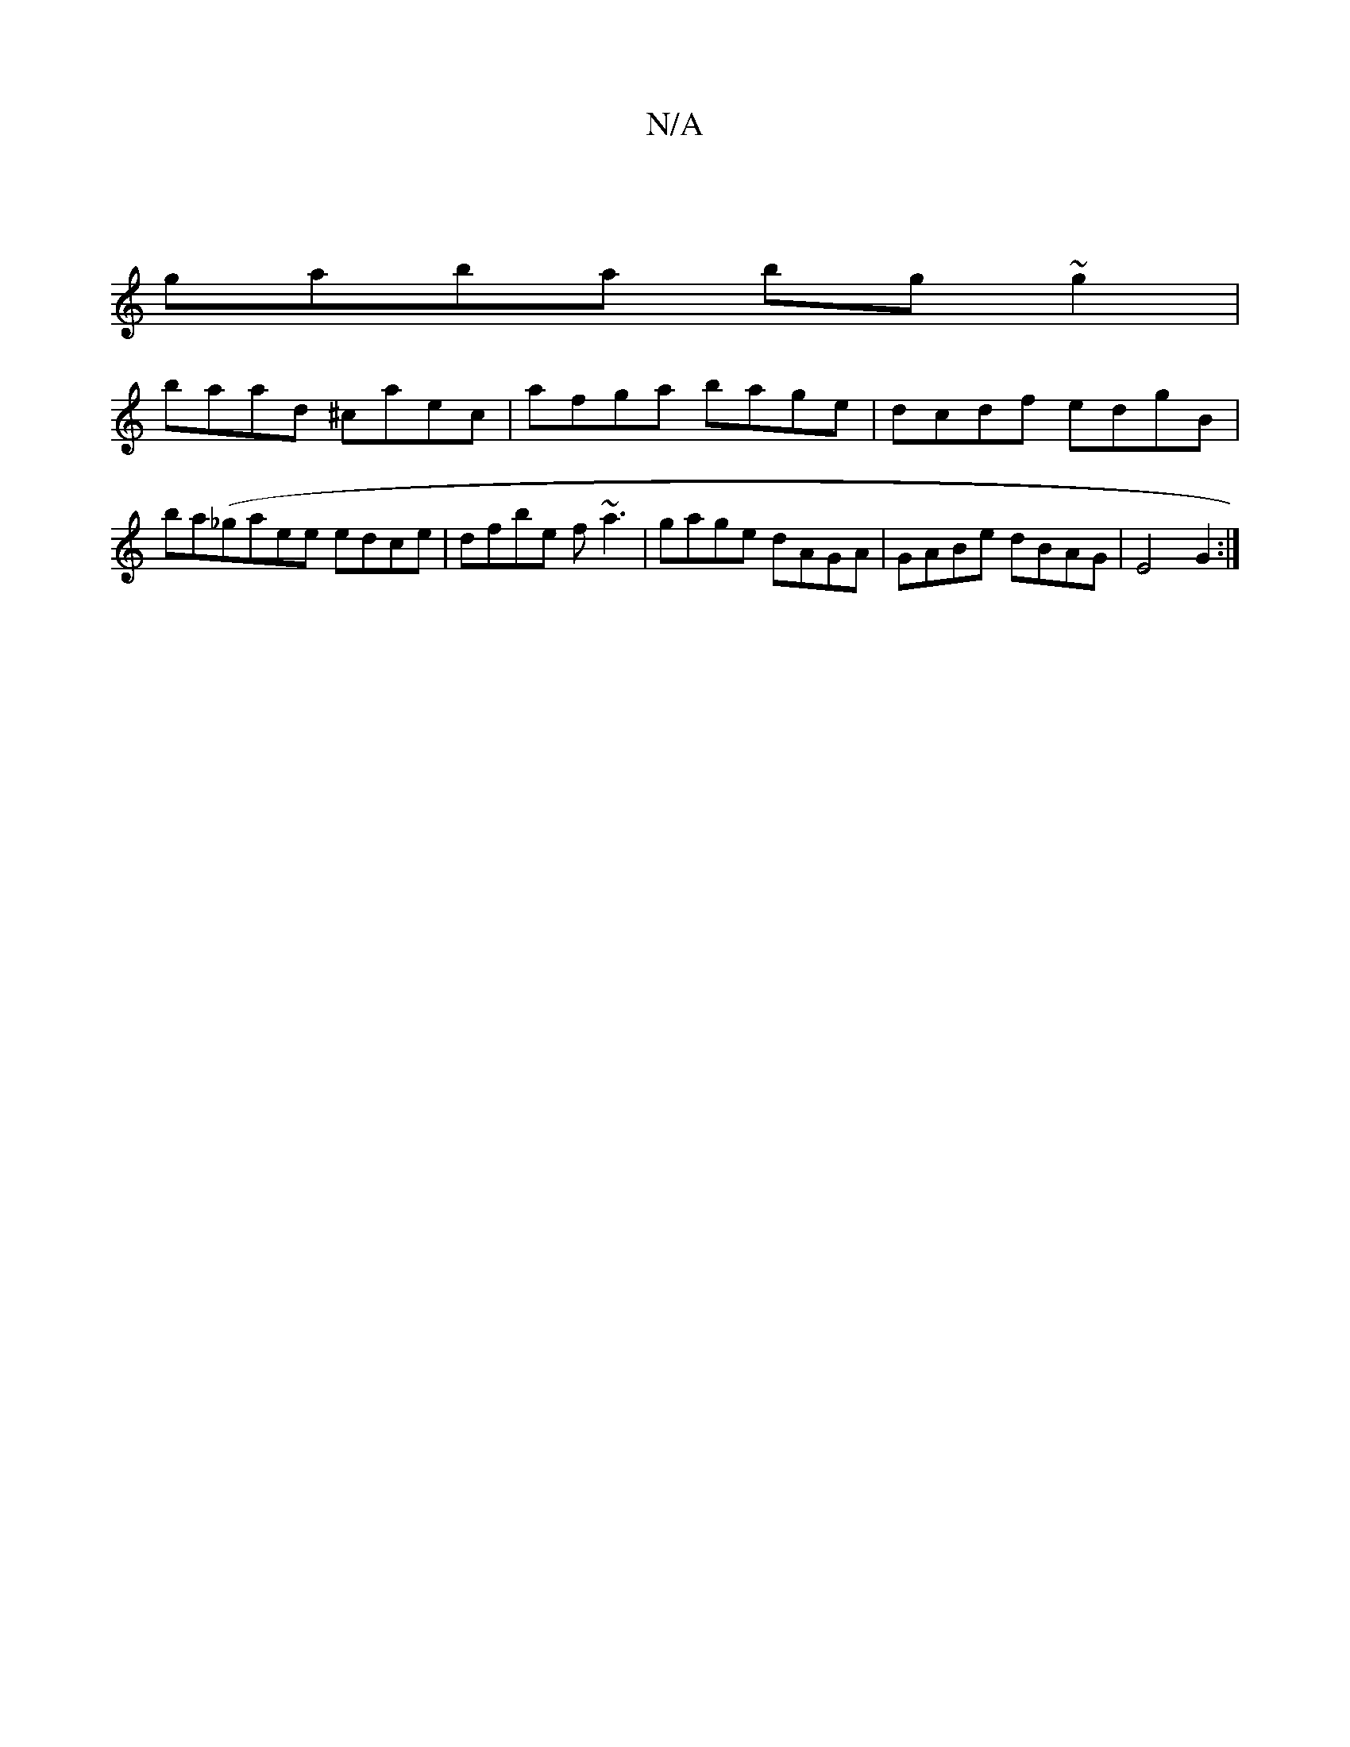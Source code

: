 X:1
T:N/A
M:4/4
R:N/A
K:Cmajor
|
gaba bg~g2|
baad ^caec|afga bage|dcdf edgB|
ba(_gaee edce|dfbe f~a3|gage dAGA|GABe dBAG|E4 G2:|

|: A>d (3cfe gAA2-|dBGA (3.B.g" b _eaf|~g2A"Gm"G3:|
B,DFA ABEG | F=EE ||G2 G,A, CB,|
A,4||
|: G2 ED D
